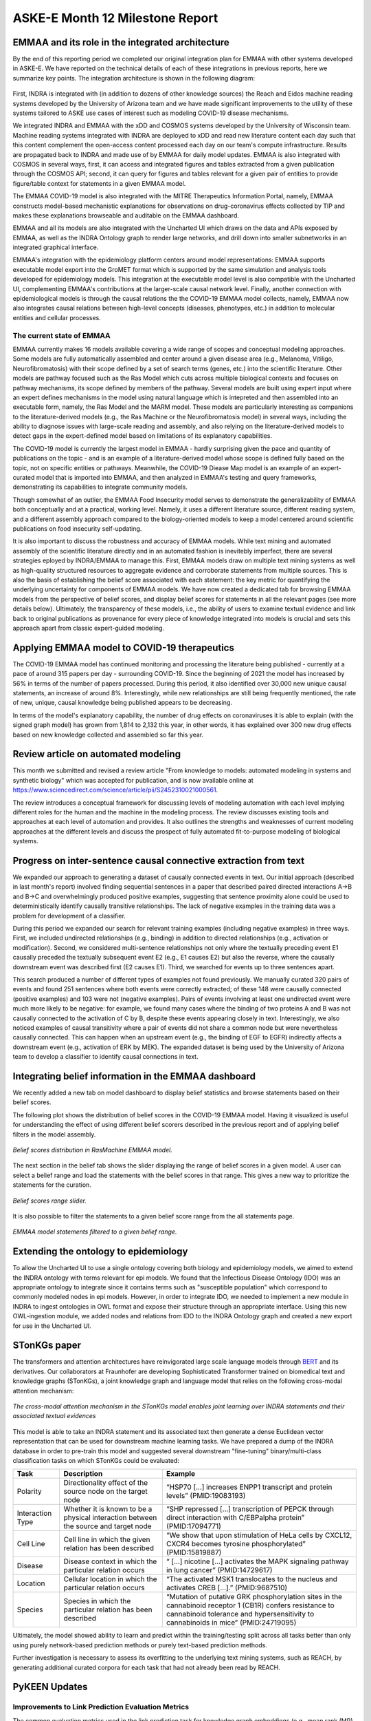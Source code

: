ASKE-E Month 12 Milestone Report
================================

EMMAA and its role in the integrated architecture
-------------------------------------------------

By the end of this reporting period we completed our original integration plan
for EMMAA with other systems developed in ASKE-E. We have reported on the
technical details of each of these integrations in previous reports, here we
summarize key points. The integration architecture is shown in the following
diagram:

.. figure:: ../_static/images/bio_platform.png
   :align: center

First, INDRA is integrated with (in addition to dozens of other knowledge
sources) the Reach and Eidos machine reading systems developed by the
University of Arizona team and we have made significant improvements to the
utility of these systems tailored to ASKE use cases of interest such as
modeling COVID-19 disease mechanisms.

We integrated INDRA and EMMAA with the xDD and COSMOS systems developed by the
University of Wisconsin team. Machine reading systems integrated with INDRA are
deployed to xDD and read new literature content each day such that this content
complement the open-access content processed each day on our team's compute
infrastructure. Results are propagated back to INDRA and made use of by EMMAA
for daily model updates. EMMAA is also integrated with COSMOS in several ways,
first, it can access and integrated figures and tables extracted from a given
publication through the COSMOS API; second, it can query for figures and tables
relevant for a given pair of entities to provide figure/table context for
statements in a given EMMAA model.

The EMMAA COVID-19 model is also integrated with the MITRE Therapeutics
Information Portal, namely, EMMAA constructs model-based mechanistic
explanations for observations on drug-coronavirus effects collected by TIP and
makes these explanations browseable and auditable on the EMMAA dashboard.

EMMAA and all its models are also integrated with the Uncharted UI
which draws on the data and APIs exposed by EMMAA, as well as the INDRA
Ontology graph to render large networks, and drill down into smaller
subnetworks in an integrated graphical interface.

EMMAA's integration with the epidemiology platform centers around model
representations: EMMAA supports executable model export into the GroMET
format which is supported by the same simulation and analysis tools developed
for epidemiology models. This integration at the executable model level is
also compatible with the Uncharted UI, complementing EMMAA's contributions
at the larger-scale causal network level. Finally, another connection
with epidemiological models is through the causal relations
the the COVID-19 EMMAA model collects, namely, EMMAA now also integrates
causal relations between high-level concepts (diseases, phenotypes, etc.)
in addition to molecular entities and cellular processes.

The current state of EMMAA
~~~~~~~~~~~~~~~~~~~~~~~~~~

EMMAA currently makes 16 models available covering a wide range of scopes and
conceptual modeling approaches. Some models are fully automatically assembled
and center around a given disease area (e.g., Melanoma, Vitiligo,
Neurofibromatosis) with their scope defined by a set of search terms (genes,
etc.) into the scientific literature. Other models are pathway focused such as
the Ras Model which cuts across multiple biological contexts and focuses on
pathway mechanisms, its scope defined by members of the pathway.  Several
models are built using expert input where an expert defines mechanisms in the
model using natural language which is intepreted and then assembled into an
executable form, namely, the Ras Model and the MARM model. These models are
particularly interesting as companions to the literature-derived models (e.g.,
the Ras Machine or the Neurofibromatosis model) in several ways, including the
ability to diagnose issues with large-scale reading and assembly, and also
relying on the literature-derived models to detect gaps in the expert-defined
model based on limitations of its explanatory capabilities.

The COVID-19 model is currently the largest model in EMMAA - hardly surprising
given the pace and quantity of publications on the topic - and is an example of
a literature-derived model whose scope is defined fully based on the topic, not
on specific entities or pathways. Meanwhile, the COVID-19 Diease Map model is
an example of an expert-curated model that is imported into EMMAA, and then
analyzed in EMMAA's testing and query frameworks, demonstrating its
capabilities to integrate community models.

Though somewhat of an outlier, the EMMAA Food Insecurity model serves to
demonstrate the generalizability of EMMAA both conceptually and at a practical,
working level. Namely, it uses a different literature source, different reading
system, and a different assembly approach compared to the biology-oriented
models to keep a model centered around scientific publications on food
insecurity self-updating.

It is also important to discuss the robustness and accuracy of EMMAA
models. While text mining and automated assembly of the scientific literature
directly and in an automated fashion is inevitebly imperfect, there
are several strategies eployed by INDRA/EMMAA to manage this. First, EMMAA
models draw on multiple text mining systems as well as high-quality
structured resources to aggregate evidence and corroborate statements
from multiple sources. This is also the basis of establishing the belief
score associated with each statement: the key metric for quantifying
the underlying uncertainty for components of EMMAA models. We have now
created a dedicated tab for browsing EMMAA models from the perspective of
belief scores, and display belief scores for statements in all the relevant
pages (see more details below). Ultimately, the transparency of these models,
i.e., the ability of users to examine textual evidence and link back
to original publications as provenance for every piece of knowledge integrated
into models is crucial and sets this approach apart from classic expert-guided
modeling.

Applying EMMAA model to COVID-19 therapeutics
---------------------------------------------
The COVID-19 EMMAA model has continued monitoring and processing the literature
being published - currently at a pace of around 315 papers per day -
surrounding COVID-19. Since the beginning of 2021 the model has increased by
56% in terms of the number of papers processed. During this period, it also
identified over 30,000 new unique causal statements, an increase of around 8%.
Interestingly, while new relationships are still being frequently mentioned,
the rate of new, unique, causal knowledge being published appears to be
decreasing.

In terms of the model's explanatory capability, the number of drug effects on
coronaviruses it is able to explain (with the signed graph model) has grown
from 1,814 to 2,132 this year, in other words, it has explained over 300 new
drug effects based on new knowledge collected and assembled so far this year.

Review article on automated modeling
------------------------------------
This month we submitted and revised a review article "From knowledge to models:
automated modeling in systems and synthetic biology" which was accepted for
publication, and is now available online at https://www.sciencedirect.com/science/article/pii/S2452310021000561.

The review introduces a conceptual framework for discussing levels of
modeling automation with each level implying different roles for the human and
the machine in the modeling process. The review discusses existing tools and
approaches at each level of automation and provides. It also outlines the
strengths and weaknesses of current modeling approaches at the different levels
and discuss the prospect of fully automated fit-to-purpose modeling of
biological systems.


Progress on inter-sentence causal connective extraction from text
-----------------------------------------------------------------

We expanded our approach to generating a dataset of causally connected events
in text. Our initial approach (described in last month's report) involved
finding sequential sentences in a paper that described paired directed
interactions A->B and B->C and overwhelmingly produced positive examples,
suggesting that sentence proximity alone could be used to deterministically
identify causally transitive relationships. The lack of negative examples in
the training data was a problem for development of a classifier.

During this period we expanded our search for relevant training examples
(including negative examples) in three ways. First, we included undirected
relationships (e.g., binding) in addition to directed relationships (e.g.,
activation or modification). Second, we considered multi-sentence relationships
not only where the textually preceding event E1 causally preceded the textually
subsequent event E2 (e.g., E1 causes E2) but also the reverse, where the
causally downstream event was described first (E2 causes E1). Third, we
searched for events up to three sentences apart.

This search produced a number of different types of examples not found
previously. We manually curated 320 pairs of events and found 251 sentences
where both events were correctly extracted; of these 148 were causally
connected (positive examples) and 103 were not (negative examples). Pairs of
events involving at least one undirected event were much more likely to be
negative: for example, we found many cases where the binding of two proteins A
and B was not causally connected to the activation of C by B, despite these
events appearing closely in text. Interestingly, we also noticed examples of
causal transitivity where a pair of events did not share a common node but were
nevertheless causally connected. This can happen when an upstream event (e.g.,
the binding of EGF to EGFR) indirectly affects a downstream event (e.g.,
activation of ERK by MEK). The expanded dataset is being used by the University
of Arizona team to develop a classifier to identify causal connections in text.

Integrating belief information in the EMMAA dashboard
-----------------------------------------------------

We recently added a new tab on model dashboard to display belief statistics and
browse statements based on their belief scores.

The following plot shows the distribution of belief scores in the COVID-19
EMMAA model. Having it visualized is useful for understanding the effect of
using different belief scorers described in the previous report and of applying
belief filters in the model assembly.

.. figure:: ../_static/images/belief_distr.png
   :align: center

   *Belief scores distribution in RasMachine EMMAA model.*


The next section in the belief tab shows the slider displaying the range of
belief scores in a given model. A user can select a belief range and load the
statements with the belief scores in that range. This gives a new way to
prioritize the statements for the curation.


.. figure:: ../_static/images/belief_range.png
   :align: center

   *Belief scores range slider.*

It is also possible to filter the statements to a given belief score range
from the all statements page.


.. figure:: ../_static/images/belief_filter.png
   :align: center

   *EMMAA model statements filtered to a given belief range.*


Extending the ontology to epidemiology
--------------------------------------
To allow the Uncharted UI to use a single ontology covering both biology and
epidemiology models, we aimed to extend the INDRA ontology with terms relevant
for epi models. We found that the Infectious Disease Ontology (IDO) was an
appropriate ontology to integrate since it contains terms such as "susceptible
population" which correspond to commonly modeled nodes in epi models. However,
in order to integrate IDO, we needed to implement a new module in INDRA to
ingest ontologies in OWL format and expose their structure through an
appropriate interface. Using this new OWL-ingestion module, we added nodes and
relations from IDO to the INDRA Ontology graph and created a new export for use
in the Uncharted UI.

STonKGs paper
-------------
The transformers and attention architectures have reinvigorated large scale language models through
`BERT <https://arxiv.org/abs/1810.04805>`_ and its derivatives. Our collaborators at Fraunhofer are
developing Sophisticated Transformer trained on biomedical text and knowledge graphs (STonKGs), a
joint knowledge graph and language model that relies on the following cross-modal attention
mechanism:

.. figure:: ../_static/images/stonkgs_cross_modal_attention.png
   :align: center

   *The cross-modal attention mechanism in the STonKGs model enables joint learning over INDRA statements and their associated textual evidences*

This model is able to take an INDRA statement and its associated text then generate a dense
Euclidean vector representation that can be used for downstream machine learning tasks.
We have prepared a dump of the INDRA database in order to pre-train this model and suggested
several downstream "fine-tuning" binary/multi-class classification tasks on which STonKGs could be
evaluated:

================  ===================================================================================  ==============================================================================================================================================================================================
Task              Description                                                                          Example
================  ===================================================================================  ==============================================================================================================================================================================================
Polarity          Directionality effect of the source node on the target node                          “HSP70 [...] increases ENPP1 transcript and protein levels” (PMID:19083193)
Interaction Type  Whether it is known to be a physical interaction between the source and target node  “SHP repressed [...] transcription of PEPCK through direct interaction with C/EBPalpha protein” (PMID:17094771)
Cell Line         Cell line in which the given relation has been described                             “We show that upon stimulation of HeLa cells by CXCL12, CXCR4 becomes tyrosine phosphorylated” (PMID:15819887)
Disease           Disease context in which the particular relation occurs                              “ [...] nicotine [...] activates the MAPK signaling pathway in lung cancer” (PMID:14729617)
Location          Cellular location in which the particular relation occurs                            “The activated MSK1 translocates to the nucleus and activates CREB [...].” (PMID:9687510)
Species           Species in which the particular relation has been described                          “Mutation of putative GRK phosphorylation sites in the cannabinoid receptor 1 (CB1R) confers resistance to cannabinoid tolerance and hypersensitivity to cannabinoids in mice” (PMID:24719095)
================  ===================================================================================  ==============================================================================================================================================================================================

Ultimately, the model showed ability to learn and predict within the training/testing split
across all tasks better than only using purely network-based prediction methods or purely
text-based prediction methods.

Further investigation is necessary to assess its overfitting to the underlying text mining
systems, such as REACH, by generating additional curated corpora for each task that had not
already been read by REACH.

PyKEEN Updates
--------------
Improvements to Link Prediction Evaluation Metrics
~~~~~~~~~~~~~~~~~~~~~~~~~~~~~~~~~~~~~~~~~~~~~~~~~~
The common evaluation metrics used in the link prediction task for knowledge graph embeddings
(e.g., mean rank (MR), mean reciprocal rank (MRR), and hits at *k*) are not comparable for
knowledge graphs of varying number of entities, relations, and triples. This poses a problem
a as we move to apply knowledge graph embedding models to biomedical knowledge graphs because
we are interested in comparing different formulations (e.g., using just knowledge from
databases vs. INDRA's entire knowledge graph).

`Berrendorf et al. (2020) <https://arxiv.org/abs/2002.06914>`_ proposed the adjusted mean rank,
which normalized the value based on the expected value. We have derived closed form expectations
for the mean reciprocal rank and hits at *k* and implemented their corresponding adjustments in PyKEEN.

Further we developed an alternative metric to the hits at *k* that uses a smooth logistic sigmoid
instead of a discrete step function in order to mitigate some of its biases, including its applicability
to graphs of varying sizes.

Improvements to Loss Functions
~~~~~~~~~~~~~~~~~~~~~~~~~~~~~~
The binary cross entropy loss, softplus loss, margin ranking loss, and non-self adversarial negative sampling
loss have proven to be the most popular in knowledge graph embedding models. However, there are deep theoretical
relationships between them, such as the alleged equivalence between the softplus loss and binary cross
entropy loss with sigmoids, that have been relatively unexplored. We improved the programmatic design to
generalize and identify some of these concepts, as well as provide implementations of the double margin loss and
focal loss which we believe might be more valuable for applications to biological networks.

The double loss is given as:

.. math::

    h(\bar{\lambda} + \bar{k}) + h(\lambda - k)

The focal loss is given as

.. math ::

    FL(p_t) = -(1 - p_t)^\gamma \log (p_t)

with :math:`p_t = y \cdot p + (1 - y) \cdot (1 - p)`, where :math:`p` refers to the predicted probability, and `y`
to the ground truth label in :math:`{0, 1}`.


Non-Parametric Baseline Models
~~~~~~~~~~~~~~~~~~~~~~~~~~~~~~
Many supervised machine learning methods use y-scrambling or similar methods for generating null models
against which the true model can be compared. Because knowledge graph embedding models are so time-consuming
to train, comparison to a null model is often omitted in both theoretical and practical work. We have developed
two non-parametric baseline models based solely on entity and relation co-occurrence that require no training.

For the marginal distribution model, to predict scores for the tails, we make the following simplification of
:math:`P(t | h, r)`:

.. math ::

    P(t | h, r) \sim P(t | h) * P(t | r)

Surprisingly these perform very well, and ultimately provide a minimum threshold that any more knowledge
graph embedding model must surpass. The results are available
`here <https://pykeen.github.io/nonparametric-baseline-benchmark/>`_.

BioCreative participation
-------------------------
We continued working on the BioCreative challenge on interactive COVID-19 text
mining tools. Our proposal "A self-updating causal model of COVID-19 mechanisms
built from the scientific literature" was accepted for participation. This
month, we prepared a system description document, recruited test users, and
created a new tutorial for using EMMAA's COVID-19 model.  TODO: link to
tutorial
